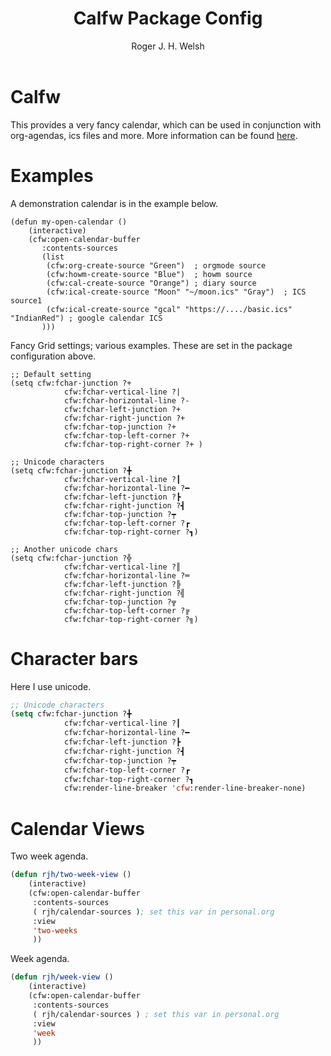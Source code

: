 #+TITLE: Calfw Package Config
#+AUTHOR: Roger J. H. Welsh
#+EMAIL: rjhwelsh@gmail.com

* Calfw
 This provides a very fancy calendar, which can be used in conjunction with
 org-agendas, ics files and more. More information can be found [[https://github.com/kiwanami/emacs-calfw][here]].
* Examples
 A demonstration calendar is in the example below.
 #+BEGIN_EXAMPLE
 (defun my-open-calendar ()
	 (interactive)
	 (cfw:open-calendar-buffer
		:contents-sources
		(list
		 (cfw:org-create-source "Green")  ; orgmode source
		 (cfw:howm-create-source "Blue")  ; howm source
		 (cfw:cal-create-source "Orange") ; diary source
		 (cfw:ical-create-source "Moon" "~/moon.ics" "Gray")  ; ICS source1
		 (cfw:ical-create-source "gcal" "https://..../basic.ics" "IndianRed") ; google calendar ICS
		)))
 #+END_EXAMPLE

 Fancy Grid settings; various examples.
These are set in the package configuration above.
 #+BEGIN_EXAMPLE
 ;; Default setting
 (setq cfw:fchar-junction ?+
			 cfw:fchar-vertical-line ?|
			 cfw:fchar-horizontal-line ?-
			 cfw:fchar-left-junction ?+
			 cfw:fchar-right-junction ?+
			 cfw:fchar-top-junction ?+
			 cfw:fchar-top-left-corner ?+
			 cfw:fchar-top-right-corner ?+ )

 ;; Unicode characters
 (setq cfw:fchar-junction ?╋
			 cfw:fchar-vertical-line ?┃
			 cfw:fchar-horizontal-line ?━
			 cfw:fchar-left-junction ?┣
			 cfw:fchar-right-junction ?┫
			 cfw:fchar-top-junction ?┯
			 cfw:fchar-top-left-corner ?┏
			 cfw:fchar-top-right-corner ?┓)

 ;; Another unicode chars
 (setq cfw:fchar-junction ?╬
			 cfw:fchar-vertical-line ?║
			 cfw:fchar-horizontal-line ?═
			 cfw:fchar-left-junction ?╠
			 cfw:fchar-right-junction ?╣
			 cfw:fchar-top-junction ?╦
			 cfw:fchar-top-left-corner ?╔
			 cfw:fchar-top-right-corner ?╗)
 #+END_EXAMPLE

* Character bars
Here I use unicode.
#+BEGIN_SRC emacs-lisp
	;; Unicode characters
	(setq cfw:fchar-junction ?╋
				cfw:fchar-vertical-line ?┃
				cfw:fchar-horizontal-line ?━
				cfw:fchar-left-junction ?┣
				cfw:fchar-right-junction ?┫
				cfw:fchar-top-junction ?┯
				cfw:fchar-top-left-corner ?┏
				cfw:fchar-top-right-corner ?┓
				cfw:render-line-breaker 'cfw:render-line-breaker-none)
#+END_SRC

* Calendar Views
Two week agenda.
 #+BEGIN_SRC emacs-lisp
			(defun rjh/two-week-view ()
				(interactive)
				(cfw:open-calendar-buffer
				 :contents-sources
				 ( rjh/calendar-sources ); set this var in personal.org
				 :view
				 'two-weeks
				 ))
 #+END_SRC
Week agenda.
 #+BEGIN_SRC emacs-lisp
			(defun rjh/week-view ()
				(interactive)
				(cfw:open-calendar-buffer
				 :contents-sources
				 ( rjh/calendar-sources ) ; set this var in personal.org
				 :view
				 'week
				 ))
 #+END_SRC
